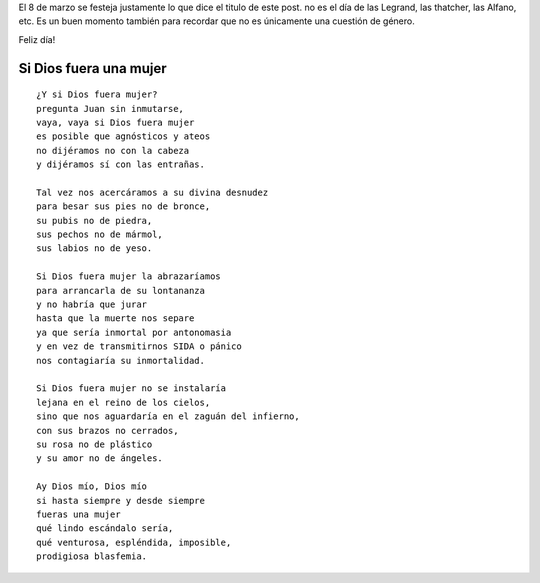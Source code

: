 .. title: Día internacional de la Mujer Trabajadora
.. slug: dia-internacional-de-la-mujer-trabajadora
.. date: 2015-03-08 10:21:49 UTC-03:00
.. tags: /me
.. category: 
.. link: 
.. description: 
.. type: text

El 8 de marzo se festeja justamente lo que dice el titulo de este post.
no es el día de las Legrand, las thatcher, las Alfano, etc.
Es un buen momento también para recordar que no es únicamente una cuestión de 
género. 

Feliz día!

.. soundcloud:: 106599387


Si Dios fuera una mujer
-----------------------

:: 

    ¿Y si Dios fuera mujer?
    pregunta Juan sin inmutarse,
    vaya, vaya si Dios fuera mujer
    es posible que agnósticos y ateos
    no dijéramos no con la cabeza
    y dijéramos sí con las entrañas.

    Tal vez nos acercáramos a su divina desnudez
    para besar sus pies no de bronce,
    su pubis no de piedra,
    sus pechos no de mármol,
    sus labios no de yeso.

    Si Dios fuera mujer la abrazaríamos
    para arrancarla de su lontananza
    y no habría que jurar
    hasta que la muerte nos separe
    ya que sería inmortal por antonomasia
    y en vez de transmitirnos SIDA o pánico
    nos contagiaría su inmortalidad.

    Si Dios fuera mujer no se instalaría
    lejana en el reino de los cielos,
    sino que nos aguardaría en el zaguán del infierno,
    con sus brazos no cerrados,
    su rosa no de plástico
    y su amor no de ángeles.

    Ay Dios mío, Dios mío
    si hasta siempre y desde siempre
    fueras una mujer
    qué lindo escándalo sería,
    qué venturosa, espléndida, imposible,
    prodigiosa blasfemia.
